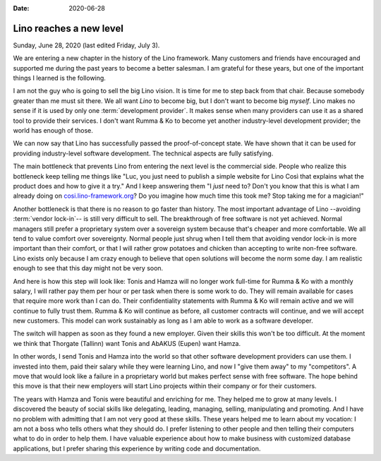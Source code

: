 :date: 2020-06-28

========================
Lino reaches a new level
========================

Sunday, June 28, 2020 (last edited Friday, July 3).

We are entering a new chapter in the history of the Lino framework. Many
customers and friends have encouraged and supported me during the past years to
become a better salesman. I am grateful for these years, but one of the
important things I learned is the following.

I am not the guy who is going to sell the big Lino vision. It is time for me to
step back from that chair.  Because somebody greater than me must sit there. We
all want *Lino* to become big, but I don't want to become big *myself*. Lino
makes no sense if it is used by only one :term:`development provider`. It makes
sense when many providers can use it as a shared tool to provide their services.
I don't want Rumma & Ko to become yet another industry-level development
provider; the world has enough of those.


We can now say that Lino has successfully passed the proof-of-concept state. We
have shown that it can be used for providing industry-level software
development.  The technical aspects are fully satisfying.

.. Of course Lino is not perfect. New features will continue to grow. But I
   prefer a slow, sustainable growing curve. Lino never wanted to be a quick
   startup.

The main bottleneck that prevents Lino from entering the next level is the
commercial side.  People who realize this bottleneck keep telling me things like
"Luc, you just need to publish a simple website for Lino Così that explains what
the product does and how to give it a try." And I keep answering them
"I *just* need to?
Don't you know that this is what I am already doing on
`cosi.lino-framework.org <https://cosi.lino-framework.org/about.html>`_?
Do you imagine how much time this took me?
Stop taking me for a magician!"

Another bottleneck is that there is no reason to go faster than history. The
most important advantage of Lino --avoiding :term:`vendor lock-in`-- is still very
difficult to sell. The breakthrough of free software is not yet achieved. Normal
managers still prefer a proprietary system over a sovereign system because
that's cheaper and more comfortable. We all tend to value comfort over
sovereignty.   Normal people just shrug when I tell them that avoiding vendor
lock-in is more important than their comfort, or that  I will rather grow
potatoes and chicken than accepting to write non-free software. Lino exists only
because I am crazy enough to believe that open solutions will become the norm
some day. I am realistic enough to see that this day might not be very soon.

.. Lino is free software, it is not "my" product, it belongs to us all. We all are
   responsible for using and maintaining it.

And here is how this step will look like: Tonis and Hamza will no longer work
full-time for Rumma & Ko with a monthly salary, I will rather pay them per hour
or per task when there is some work to do.  They will remain available for cases
that require more work than I can do.   Their confidentiality statements with
Rumma & Ko will remain active and we will continue to fully trust them.  Rumma &
Ko will continue as before, all customer contracts will continue, and we will
accept new customers. This model can work sustainably as long as I am able to
work as a software developer.

The switch will happen as soon as they found a new employer.  Given their skills
this won't be too difficult. At the moment we think that Thorgate (Tallinn) want
Tonis and AbAKUS (Eupen) want Hamza.

In other words, I send Tonis and Hamza into the world so that other software
development providers can use them.  I invested into them, paid their salary
while they were learning Lino, and now I "give them away" to my "competitors". A
move that would look like a failure in a proprietary world but makes perfect
sense with free software.  The hope behind this move is that their new employers
will start Lino projects within their company or for their customers.

The years with Hamza and Tonis were beautiful and enriching for me. They helped
me to grow at many levels. I discovered the beauty of social skills like
delegating, leading, managing, selling, manipulating and promoting. And I have
no problem with admitting that I am not very good at these skills. These years
helped me to learn about my vocation: I am not a boss who tells others what they
should do. I prefer listening to other people and then telling their computers
what to do in order to help them. I have valuable experience about how to make
business with customized database applications, but I prefer sharing this
experience by writing code and documentation.
